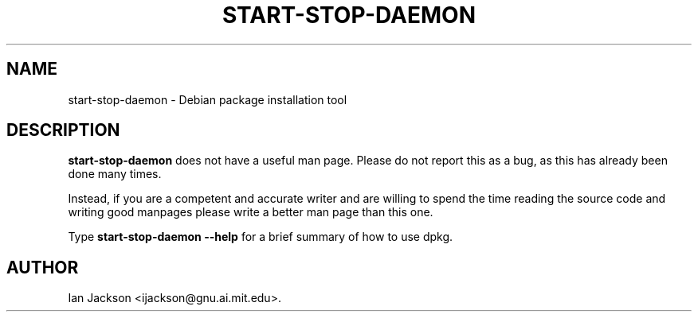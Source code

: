 .\" Hey, Emacs!  This is an -*- nroff -*- source file.
.TH START\-STOP\-DAEMON 8 "29th November 1995" "Debian Project" "Debian GNU/Linux"
.SH NAME
start\-stop\-daemon \- Debian package installation tool
.SH DESCRIPTION
.B start\-stop\-daemon
does not have a useful man page.  Please do not report this as a bug,
as this has already been done many times.

Instead, if you are a competent and accurate writer and are willing to
spend the time reading the source code and writing good manpages
please write a better man page than this one.

Type
.B start\-stop\-daemon \-\-help
for a brief summary of how to use dpkg.

.SH AUTHOR
Ian Jackson <ijackson@gnu.ai.mit.edu>.
